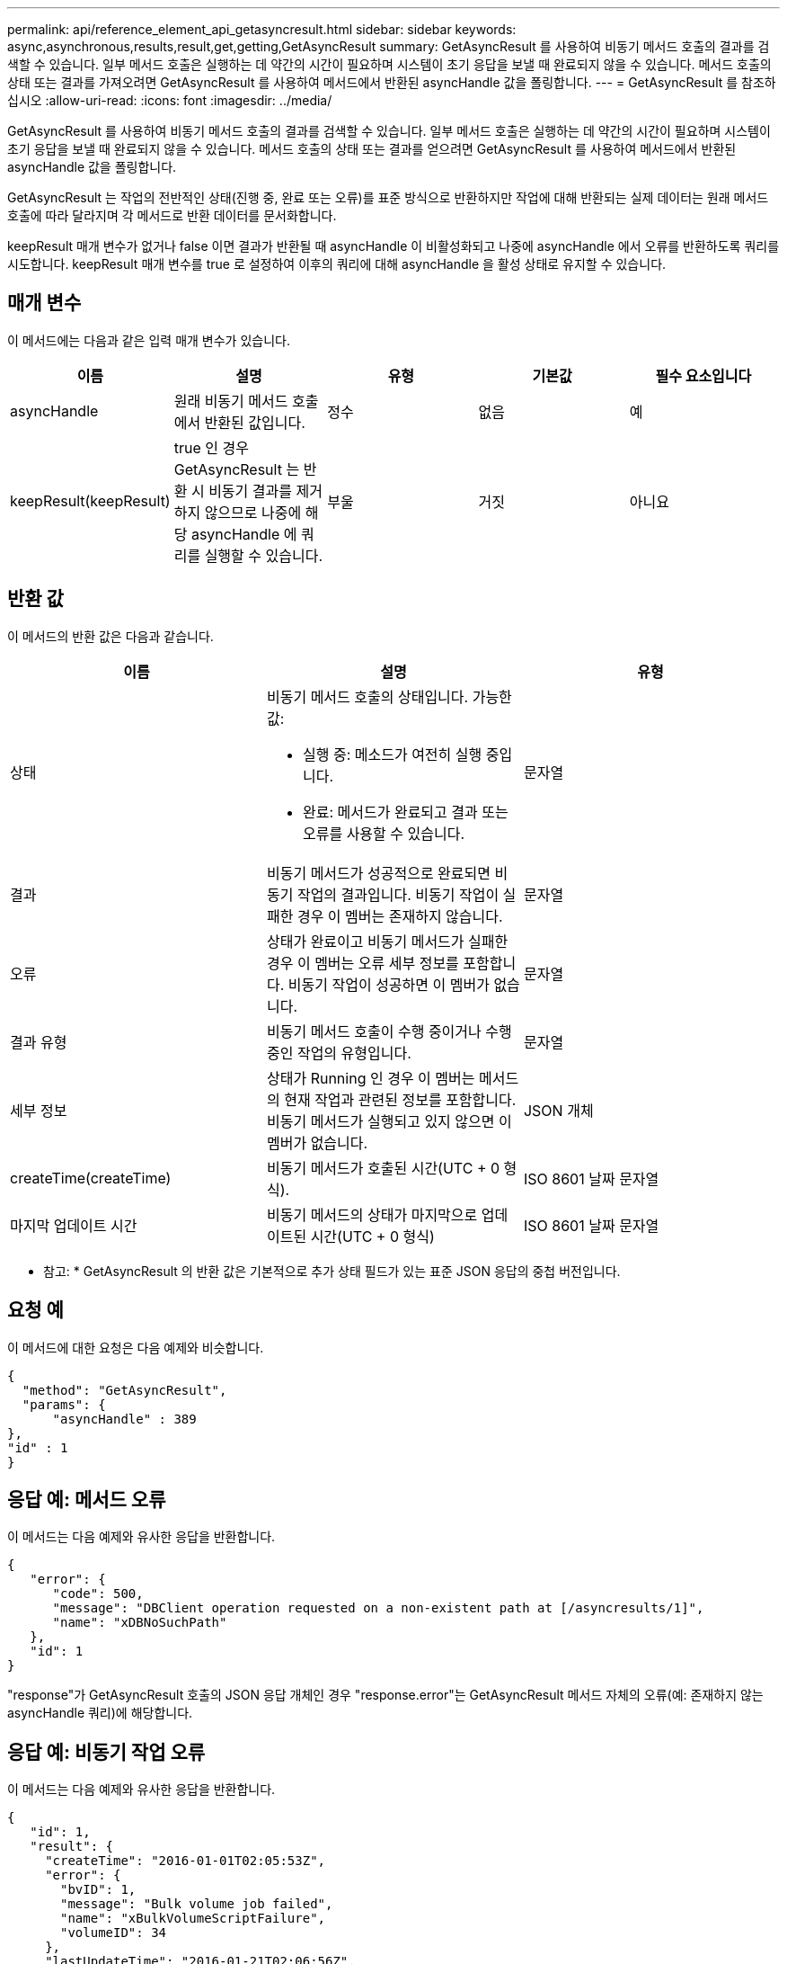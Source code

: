---
permalink: api/reference_element_api_getasyncresult.html 
sidebar: sidebar 
keywords: async,asynchronous,results,result,get,getting,GetAsyncResult 
summary: GetAsyncResult 를 사용하여 비동기 메서드 호출의 결과를 검색할 수 있습니다. 일부 메서드 호출은 실행하는 데 약간의 시간이 필요하며 시스템이 초기 응답을 보낼 때 완료되지 않을 수 있습니다. 메서드 호출의 상태 또는 결과를 가져오려면 GetAsyncResult 를 사용하여 메서드에서 반환된 asyncHandle 값을 폴링합니다. 
---
= GetAsyncResult 를 참조하십시오
:allow-uri-read: 
:icons: font
:imagesdir: ../media/


[role="lead"]
GetAsyncResult 를 사용하여 비동기 메서드 호출의 결과를 검색할 수 있습니다. 일부 메서드 호출은 실행하는 데 약간의 시간이 필요하며 시스템이 초기 응답을 보낼 때 완료되지 않을 수 있습니다. 메서드 호출의 상태 또는 결과를 얻으려면 GetAsyncResult 를 사용하여 메서드에서 반환된 asyncHandle 값을 폴링합니다.

GetAsyncResult 는 작업의 전반적인 상태(진행 중, 완료 또는 오류)를 표준 방식으로 반환하지만 작업에 대해 반환되는 실제 데이터는 원래 메서드 호출에 따라 달라지며 각 메서드로 반환 데이터를 문서화합니다.

keepResult 매개 변수가 없거나 false 이면 결과가 반환될 때 asyncHandle 이 비활성화되고 나중에 asyncHandle 에서 오류를 반환하도록 쿼리를 시도합니다. keepResult 매개 변수를 true 로 설정하여 이후의 쿼리에 대해 asyncHandle 을 활성 상태로 유지할 수 있습니다.



== 매개 변수

이 메서드에는 다음과 같은 입력 매개 변수가 있습니다.

|===
| 이름 | 설명 | 유형 | 기본값 | 필수 요소입니다 


 a| 
asyncHandle
 a| 
원래 비동기 메서드 호출에서 반환된 값입니다.
 a| 
정수
 a| 
없음
 a| 
예



 a| 
keepResult(keepResult)
 a| 
true 인 경우 GetAsyncResult 는 반환 시 비동기 결과를 제거하지 않으므로 나중에 해당 asyncHandle 에 쿼리를 실행할 수 있습니다.
 a| 
부울
 a| 
거짓
 a| 
아니요

|===


== 반환 값

이 메서드의 반환 값은 다음과 같습니다.

|===
| 이름 | 설명 | 유형 


 a| 
상태
 a| 
비동기 메서드 호출의 상태입니다. 가능한 값:

* 실행 중: 메소드가 여전히 실행 중입니다.
* 완료: 메서드가 완료되고 결과 또는 오류를 사용할 수 있습니다.

 a| 
문자열



 a| 
결과
 a| 
비동기 메서드가 성공적으로 완료되면 비동기 작업의 결과입니다. 비동기 작업이 실패한 경우 이 멤버는 존재하지 않습니다.
 a| 
문자열



 a| 
오류
 a| 
상태가 완료이고 비동기 메서드가 실패한 경우 이 멤버는 오류 세부 정보를 포함합니다. 비동기 작업이 성공하면 이 멤버가 없습니다.
 a| 
문자열



 a| 
결과 유형
 a| 
비동기 메서드 호출이 수행 중이거나 수행 중인 작업의 유형입니다.
 a| 
문자열



 a| 
세부 정보
 a| 
상태가 Running 인 경우 이 멤버는 메서드의 현재 작업과 관련된 정보를 포함합니다. 비동기 메서드가 실행되고 있지 않으면 이 멤버가 없습니다.
 a| 
JSON 개체



 a| 
createTime(createTime)
 a| 
비동기 메서드가 호출된 시간(UTC + 0 형식).
 a| 
ISO 8601 날짜 문자열



 a| 
마지막 업데이트 시간
 a| 
비동기 메서드의 상태가 마지막으로 업데이트된 시간(UTC + 0 형식)
 a| 
ISO 8601 날짜 문자열

|===
* 참고: * GetAsyncResult 의 반환 값은 기본적으로 추가 상태 필드가 있는 표준 JSON 응답의 중첩 버전입니다.



== 요청 예

이 메서드에 대한 요청은 다음 예제와 비슷합니다.

[listing]
----
{
  "method": "GetAsyncResult",
  "params": {
      "asyncHandle" : 389
},
"id" : 1
}
----


== 응답 예: 메서드 오류

이 메서드는 다음 예제와 유사한 응답을 반환합니다.

[listing]
----
{
   "error": {
      "code": 500,
      "message": "DBClient operation requested on a non-existent path at [/asyncresults/1]",
      "name": "xDBNoSuchPath"
   },
   "id": 1
}
----
"response"가 GetAsyncResult 호출의 JSON 응답 개체인 경우 "response.error"는 GetAsyncResult 메서드 자체의 오류(예: 존재하지 않는 asyncHandle 쿼리)에 해당합니다.



== 응답 예: 비동기 작업 오류

이 메서드는 다음 예제와 유사한 응답을 반환합니다.

[listing]
----
{
   "id": 1,
   "result": {
     "createTime": "2016-01-01T02:05:53Z",
     "error": {
       "bvID": 1,
       "message": "Bulk volume job failed",
       "name": "xBulkVolumeScriptFailure",
       "volumeID": 34
     },
     "lastUpdateTime": "2016-01-21T02:06:56Z",
     "resultType": "BulkVolume",
     "status": "complete"
   }
}
----
"respongse.result.error" 는 원래 메서드 호출의 오류 결과에 해당합니다.



== 응답 예: 비동기 작업 성공

이 메서드는 다음 예제와 유사한 응답을 반환합니다.

[listing]
----
{
   "id": 1,
   "result": {
     "createTime": "2016-01-01T22:29:18Z",
     "lastUpdateTime": "2016-01-01T22:45:51Z",
     "result": {
       "cloneID": 25,
       "message": "Clone complete.",
       "volumeID": 47
     },
     "resultType": "Clone",
     "status": "complete"
   }
}
----
"respongse.result.result" 는 호출이 성공적으로 완료된 경우 원래 메서드 호출에 대한 반환 값입니다.



== 버전 이후 새로운 기능

9.6
